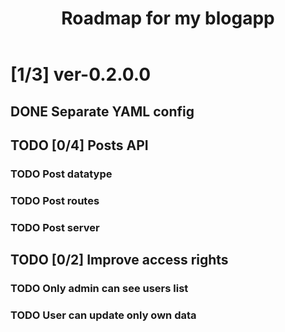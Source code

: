 #+TITLE: Roadmap for my blogapp
* [1/3] ver-0.2.0.0
** DONE Separate YAML config
** TODO [0/4] Posts API
*** TODO Post datatype
*** TODO Post routes
*** TODO Post server
** TODO [0/2] Improve access rights
*** TODO Only admin can see users list
*** TODO User can update only own data
